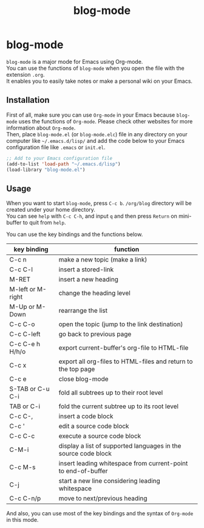 #+TITLE: blog-mode
#+AUTHOR: suyeden
#+EMAIL: 
#+OPTIONS: toc:nil num:nil author:nil creator:nil LaTeX:t \n:t
#+STARTUP: showall

* blog-mode
  ~blog-mode~ is a major mode for Emacs using Org-mode.
  You can use the functions of ~blog-mode~ when you open the file with the extension ~.org~.
  It enables you to easily take notes or make a personal wiki on your Emacs.

** Installation
   First of all, make sure you can use ~Org-mode~ in your Emacs because ~blog-mode~ uses the functions of ~Org-mode~. Please check other websites for more information about ~Org-mode~.
   Then, place ~blog-mode.el~ (or ~blog-mode.elc~) file in any directory on your computer like ~~/.emacs.d/lisp/~ and add the code below to your Emacs configuration file like ~.emacs~ or ~init.el~.

   #+begin_src emacs-lisp
     ;; Add to your Emacs configuration file
     (add-to-list 'load-path "~/.emacs.d/lisp")
     (load-library "blog-mode.el")
   #+end_src

** Usage
   When you want to start ~blog-mode~, press ~C-c b~. ~/org/blog~ directory will be created under your home directory.
   You can see ~help~ with ~C-c C-h~, and input ~q~ and then press ~Return~ on mini-buffer to quit from ~help~.

   You can use the key bindings and the functions below.

   | key binding       | function                                                       |
   |-------------------+----------------------------------------------------------------|
   | C-c n             | make a new topic (make a link)                                 |
   | C-c C-l           | insert a stored-link                                           |
   | M-RET             | insert a new heading                                           |
   | M-left or M-right | change the heading level                                       |
   | M-Up or M-Down    | rearrange the list                                             |
   | C-c C-o           | open the topic (jump to the link destination)                  |
   | C-c C-left        | go back to previous page                                       |
   | C-c C-e h H/h/o   | export current-buffer's org-file to HTML-file                  |
   | C-c x             | export all org-files to HTML-files and return to the top page  |
   | C-c e             | close blog-mode                                                |
   | S-TAB or C-u C-i  | fold all subtrees up to their root level                       |
   | TAB or C-i        | fold the current subtree up to its root level                  |
   | C-c C-,           | insert a code block                                            |
   | C-c '             | edit a source code block                                       |
   | C-c C-c           | execute a source code block                                    |
   | C-M-i             | display a list of supported languages in the source code block |
   | C-c M-s           | insert leading whitespace from current-point to end-of-buffer  |
   | C-j               | start a new line considering leading whitespace                |
   | C-c C-n/p         | move to next/previous heading                                  |

   And also, you can use most of the key bindings and the syntax of ~Org-mode~ in this mode.
